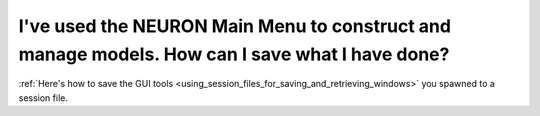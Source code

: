 .. _how_can_I_save_what_i_have_done:


I've used the NEURON Main Menu to construct and manage models. How can I save what I have done?
-------------------------------------

:ref:`Here's how to save the GUI tools <using_session_files_for_saving_and_retrieving_windows>` you spawned to a session file.

